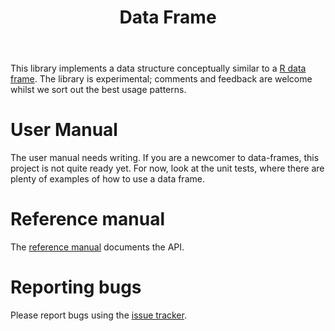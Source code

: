 #+TITLE: Data Frame

  This library implements a data structure conceptually similar to a [[https://www.rdocumentation.org/packages/base/versions/3.6.2/topics/data.frame][R
  data frame]].  The library is experimental; comments and feedback are
  welcome whilst we sort out the best usage patterns.

# Raisons d'être

* User Manual

  The user manual needs writing. If you are a newcomer to
  data-frames, this project is not quite ready yet. For now, look at
  the unit tests, where there are plenty of examples of how to use a
  data frame.

* Reference manual

  The [[https://Common-Lisp-Statistics.github.io/data-frame/][reference manual]] documents the API.

* Reporting bugs

  Please report bugs using the [[https://github.com/Common-Lisp-Statistics/data-frame/issues][issue tracker]].
